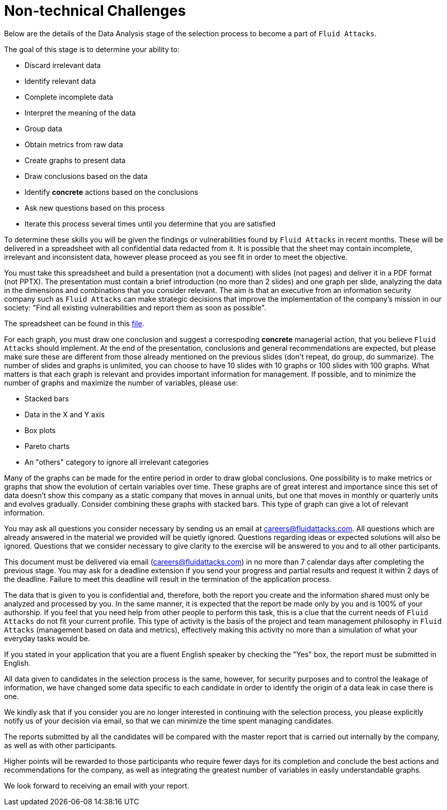 :slug: careers/non-technical-challenges/
:category: careers
:description: The Non-technical Challenges stage pretends to assess the candidate's ability to analyze, sort, test, and select relevant data from raw input.
:keywords: Fluid Attacks, Careers, Selection, Process, Non-technical Challenges, Training, Test, Pentesting, Ethical Hacking
//:toc: yes

= Non-technical Challenges

Below are the details of the Data Analysis stage of the selection process
to become a part of `Fluid Attacks`.

The goal of this stage is to determine your ability to:

* Discard irrelevant data
* Identify relevant data
* Complete incomplete data
* Interpret the meaning of the data
* Group data
* Obtain metrics from raw data
* Create graphs to present data
* Draw conclusions based on the data
* Identify *concrete* actions based on the conclusions
* Ask new questions based on this process
* Iterate this process several times until you determine that you are satisfied

To determine these skills
you will be given the findings or vulnerabilities
found by `Fluid Attacks` in recent months.
These will be delivered in a spreadsheet
with all confidential data redacted from it.
It is possible that the sheet may contain incomplete,
irrelevant and inconsistent data,
however please proceed as you see fit in order to meet the objective.

You must take this spreadsheet and
build a presentation (not a document) with slides (not pages)
and deliver it in a PDF format (not PPTX).
The presentation must contain a brief introduction (no more than 2 slides)
and one graph per slide,
analyzing the data in the dimensions and
combinations that you consider relevant.
The aim is that an executive from an information security company
such as `Fluid Attacks` can make strategic decisions that
improve the implementation of the company's mission in our society:
"Find all existing vulnerabilities and report them as soon as possible".

The spreadsheet can be found in this link:hallazgos-open-data.tar.bz2[file].

For each graph, you must draw one conclusion
and suggest a correspoding *concrete* managerial action,
that you believe `Fluid Attacks` should implement.
At the end of the presentation,
conclusions and general recommendations are expected,
but please make sure these are different
from those already mentioned on the previous slides
(don’t repeat, do group, do summarize).
The number of slides and graphs is unlimited,
you can choose to have 10 slides with 10 graphs or
100 slides with 100 graphs.
What matters is that each graph is relevant and
provides important information for management.
If possible, and to minimize the number of graphs
and maximize the number of variables, please use:

* Stacked bars
* Data in the X and Y axis
* Box plots
* Pareto charts
* An "others" category to ignore all irrelevant categories

Many of the graphs can be made for the entire period
in order to draw global conclusions.
One possibility is to make metrics or
graphs that show the evolution of certain variables over time.
These graphs are of great interest and
importance since this set of data doesn’t show this company
as a static company that moves in annual units,
but one that moves in monthly or quarterly units and
evolves gradually.
Consider combining these graphs with stacked bars.
This type of graph can give a lot of relevant information.

You may ask all questions you consider necessary
by sending us an email at careers@fluidattacks.com.
All questions which are already answered in the material we provided
will be quietly ignored.
Questions regarding ideas or
expected solutions will also be ignored.
Questions that we consider necessary
to give clarity to the exercise will be answered to you and
to all other participants.

This document must be delivered via email (careers@fluidattacks.com)
in no more than 7 calendar days after completing the previous stage.
You may ask for a deadline extension
if you send your progress and partial results
and request it within 2 days of the deadline.
Failure to meet this deadline
will result in the termination of the application process.

The data that is given to you is confidential and,
therefore, both the report you create and the information shared
must only be analyzed and processed by you.
In the same manner,
it is expected that the report be made only by you
and is 100% of your authorship.
If you feel that you need help from other people to perform this task,
this is a clue that the current needs of `Fluid Attacks`
do not fit your current profile.
This type of activity is the basis of the project and
team management philosophy in `Fluid Attacks`
(management based on data and metrics),
effectively making this activity no more than a simulation
of what your everyday tasks would be.

If you stated in your application that
you are a fluent English speaker by checking the "Yes" box,
the report must be submitted in English.

All data given to candidates in the selection process is the same,
however, for security purposes and
to control the leakage of information,
we have changed some data
specific to each candidate
in order to identify the origin of a data leak
in case there is one.

We kindly ask that if you consider
you are no longer interested in continuing with the selection process,
you please explicitly notify us of your decision via email,
so that we can minimize the time spent managing candidates.

The reports submitted by all the candidates
will be compared with the master report that
is carried out internally by the company,
as well as with other participants.

Higher points will be rewarded to those participants
who require fewer days for its completion
and conclude the best actions and recommendations for the company,
as well as integrating the greatest number of variables
in easily understandable graphs.

We look forward to receiving an email with your report.
